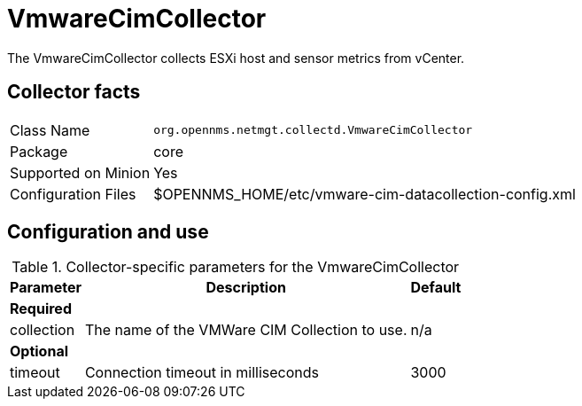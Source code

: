 
= VmwareCimCollector

The VmwareCimCollector collects ESXi host and sensor metrics from vCenter.

== Collector facts

[options="autowidth"]
|===
| Class Name          | `org.opennms.netmgt.collectd.VmwareCimCollector`
| Package             | core
| Supported on Minion | Yes
| Configuration Files | $OPENNMS_HOME/etc/vmware-cim-datacollection-config.xml
|===

== Configuration and use

.Collector-specific parameters for the VmwareCimCollector
[options="header, autowidth"]
|===
| Parameter             | Description                                     | Default
3+| *Required*
|  collection           | The name of the VMWare CIM Collection to use.   | n/a
3+| *Optional*
|   timeout             | Connection timeout in milliseconds              | 3000
|===
